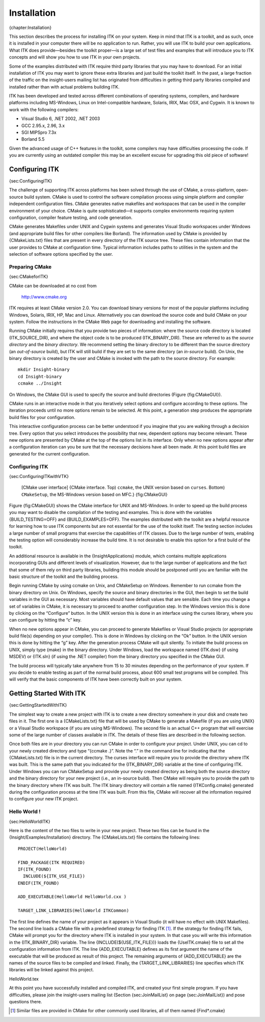 Installation
============

{chapter:Installation}

This section describes the process for installing ITK on your system.
Keep in mind that ITK is a toolkit, and as such, once it is installed in
your computer there will be no application to run. Rather, you will use
ITK to build your own applications. What ITK does provide—besides the
toolkit proper—is a large set of test files and examples that will
introduce you to ITK concepts and will show you how to use ITK in your
own projects.

Some of the examples distributed with ITK require third party libraries
that you may have to download. For an initial installation of ITK you
may want to ignore these extra libraries and just build the toolkit
itself. In the past, a large fraction of the traffic on the
insight-users mailing list has originated from difficulties in getting
third party libraries compiled and installed rather than with actual
problems building ITK.

ITK has been developed and tested across different combinations of
operating systems, compilers, and hardware platforms including
MS-Windows, Linux on Intel-compatible hardware, Solaris, IRIX, Mac OSX,
and Cygwin. It is known to work with the following compilers:

-  Visual Studio 6, .NET 2002, .NET 2003

-  GCC 2.95.x, 2.96, 3.x

-  SGI MIPSpro 7.3x

-  Borland 5.5

Given the advanced usage of C++ features in the toolkit, some compilers
may have difficulties processing the code. If you are currently using an
outdated compiler this may be an excellent excuse for upgrading this old
piece of software!

Configuring ITK
---------------

{sec:ConfiguringITK}

The challenge of supporting ITK across platforms has been solved through
the use of CMake, a cross-platform, open-source build system. CMake is
used to control the software compilation process using simple platform
and compiler independent configuration files. CMake generates native
makefiles and workspaces that can be used in the compiler environment of
your choice. CMake is quite sophisticated—it supports complex
environments requiring system configuration, compiler feature testing,
and code generation.

CMake generates Makefiles under UNIX and Cygwin systems and generates
Visual Studio workspaces under Windows (and appropriate build files for
other compilers like Borland). The information used by CMake is provided
by {CMakeLists.txt} files that are present in every directory of the ITK
source tree. These files contain information that the user provides to
CMake at configuration time. Typical information includes paths to
utilities in the system and the selection of software options specified
by the user.

Preparing CMake
~~~~~~~~~~~~~~~

{sec:CMakeforITK}

CMake can be downloaded at no cost from

    http://www.cmake.org

ITK requires at least CMake version 2.0. You can download binary
versions for most of the popular platforms including Windows, Solaris,
IRIX, HP, Mac and Linux. Alternatively you can download the source code
and build CMake on your system. Follow the instructions in the CMake Web
page for downloading and installing the software.

Running CMake initially requires that you provide two pieces of
information: where the source code directory is located
(ITK\_SOURCE\_DIR), and where the object code is to be produced
(ITK\_BINARY\_DIR). These are referred to as the *source directory* and
the *binary directory*. We recommend setting the binary directory to be
different than the source directory (an *out-of-source* build), but ITK
will still build if they are set to the same directory (an *in-source*
build). On Unix, the binary directory is created by the user and CMake
is invoked with the path to the source directory. For example:

::

    mkdir Insight-binary
    cd Insight-binary
    ccmake ../Insight

On Windows, the CMake GUI is used to specify the source and build
directories (Figure {fig:CMakeGUI}).

CMake runs in an interactive mode in that you iteratively select options
and configure according to these options. The iteration proceeds until
no more options remain to be selected. At this point, a generation step
produces the appropriate build files for your configuration.

This interactive configuration process can be better understood if you
imagine that you are walking through a decision tree. Every option that
you select introduces the possibility that new, dependent options may
become relevant. These new options are presented by CMake at the top of
the options list in its interface. Only when no new options appear after
a configuration iteration can you be sure that the necessary decisions
have all been made. At this point build files are generated for the
current configuration.

Configuring ITK
~~~~~~~~~~~~~~~

{sec:ConfiguringITKwithVTK}

    |image| |image1| [CMake user interface] {CMake interface. Top)
    ``ccmake``, the UNIX version based on ``curses``. Bottom)
    ``CMakeSetup``, the MS-Windows version based on MFC.} {fig:CMakeGUI}

Figure {fig:CMakeGUI} shows the CMake interface for UNIX and MS-Windows.
In order to speed up the build process you may want to disable the
compilation of the testing and examples. This is done with the variables
{BUILD\_TESTING=OFF} and {BUILD\_EXAMPLES=OFF}. The examples distributed
with the toolkit are a helpful resource for learning how to use ITK
components but are not essential for the use of the toolkit itself. The
testing section includes a large number of small programs that exercise
the capabilities of ITK classes. Due to the large number of tests,
enabling the testing option will considerably increase the build time.
It is not desirable to enable this option for a first build of the
toolkit.

An additional resource is available in the {InsightApplications} module,
which contains multiple applications incorporating GUIs and different
levels of visualization. However, due to the large number of
applications and the fact that some of them rely on third party
libraries, building this module should be postponed until you are
familiar with the basic structure of the toolkit and the building
process.

Begin running CMake by using ccmake on Unix, and CMakeSetup on Windows.
Remember to run ccmake from the binary directory on Unix. On Windows,
specify the source and binary directories in the GUI, then begin to set
the build variables in the GUI as necessary. Most variables should have
default values that are sensible. Each time you change a set of
variables in CMake, it is necessary to proceed to another configuration
step. In the Windows version this is done by clicking on the “Configure”
button. In the UNIX version this is done in an interface using the
curses library, where you can configure by hitting the “c” key.

When no new options appear in CMake, you can proceed to generate
Makefiles or Visual Studio projects (or appropriate build file(s)
depending on your compiler). This is done in Windows by clicking on the
“Ok” button. In the UNIX version this is done by hitting the “g” key.
After the generation process CMake will quit silently. To initiate the
build process on UNIX, simply type {make} in the binary directory. Under
Windows, load the workspace named {ITK.dsw} (if using MSDEV) or
{ITK.sln} (if using the .NET compiler) from the binary directory you
specified in the CMake GUI.

The build process will typically take anywhere from 15 to 30 minutes
depending on the performance of your system. If you decide to enable
testing as part of the normal build process, about 600 small test
programs will be compiled. This will verify that the basic components of
ITK have been correctly built on your system.

Getting Started With ITK
------------------------

{sec:GettingStartedWithITK}

The simplest way to create a new project with ITK is to create a new
directory somewhere in your disk and create two files in it. The first
one is a {CMakeLists.txt} file that will be used by CMake to generate a
Makefile (if you are using UNIX) or a Visual Studio workspace (if you
are using MS-Windows). The second file is an actual C++ program that
will exercise some of the large number of classes available in ITK. The
details of these files are described in the following section.

Once both files are in your directory you can run CMake in order to
configure your project. Under UNIX, you can cd to your newly created
directory and type “{ccmake .}”. Note the “.” in the command line for
indicating that the {CMakeLists.txt} file is in the current directory.
The curses interface will require you to provide the directory where ITK
was built. This is the same path that you indicated for the
{ITK\_BINARY\_DIR} variable at the time of configuring ITK. Under
Windows you can run CMakeSetup and provide your newly created directory
as being both the source directory and the binary directory for your new
project (i.e., an in-source build). Then CMake will require you to
provide the path to the binary directory where ITK was built. The ITK
binary directory will contain a file named {ITKConfig.cmake} generated
during the configuration process at the time ITK was built. From this
file, CMake will recover all the information required to configure your
new ITK project.

Hello World !
~~~~~~~~~~~~~

{sec:HelloWorldITK}

Here is the content of the two files to write in your new project. These
two files can be found in the {Insight/Examples/Installation} directory.
The {CMakeLists.txt} file contains the following lines:

::

    PROJECT(HelloWorld)

    FIND_PACKAGE(ITK REQUIRED)
    IF(ITK_FOUND)
      INCLUDE(${ITK_USE_FILE})
    ENDIF(ITK_FOUND)

    ADD_EXECUTABLE(HelloWorld HelloWorld.cxx )

    TARGET_LINK_LIBRARIES(HelloWorld ITKCommon)

The first line defines the name of your project as it appears in Visual
Studio (it will have no effect with UNIX Makefiles). The second line
loads a CMake file with a predefined strategy for finding ITK  [1]_. If
the strategy for finding ITK fails, CMake will prompt you for the
directory where ITK is installed in your system. In that case you will
write this information in the {ITK\_BINARY\_DIR} variable. The line
{INCLUDE(${USE\_ITK\_FILE})} loads the {UseITK.cmake} file to set all
the configuration information from ITK. The line {ADD\_EXECUTABLE}
defines as its first argument the name of the executable that will be
produced as result of this project. The remaining arguments of
{ADD\_EXECUTABLE} are the names of the source files to be compiled and
linked. Finally, the {TARGET\_LINK\_LIBRARIES} line specifies which ITK
libraries will be linked against this project.

HelloWorld.tex

At this point you have successfully installed and compiled ITK, and
created your first simple program. If you have difficulties, please join
the insight-users mailing list (Section {sec:JoinMailList} on page
{sec:JoinMailList}) and pose questions there.

.. [1]
   Similar files are provided in CMake for other commonly used
   libraries, all of them named {Find\*.cmake}

.. |image| image:: ccmakeScreenShot.eps
.. |image1| image:: CMakeSetupScreenShot.eps
